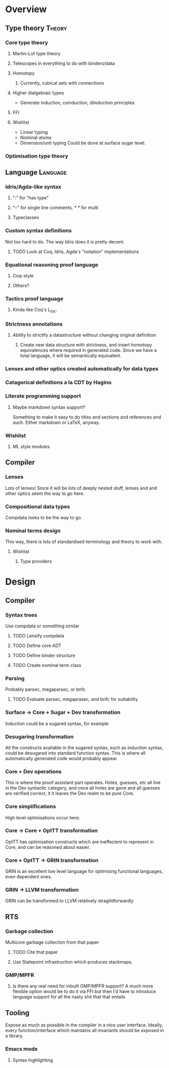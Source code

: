 * Overview
** Type theory							     :Theory:
*** Core type theory
**** Martin-Lof type theory
**** Telescopes in everything to do with binders/data
**** Homotopy
***** Currently, cubical sets with connections
**** Higher dialgebraic types
    - Generate induction, coinduction, diinduction principles
**** FFI
**** Wishlist
   * Linear typing
   * Nominal atoms 
   * Dimension/unit typing
     Could be done at surface sugar level.
    
*** Optimisation type theory
** Language							   :Language:
*** Idris/Agda-like syntax
**** ":" for "has type"
**** "--" for single line comments, /* */ for multi
**** Typeclasses
*** Custom syntax definitions
    Not too hard to do. The way Idris does it is pretty decent.
**** TODO Look at Coq, Idris, Agda's "notation" implementations
*** Equational reasoning proof language
**** Coq-style
**** Others?
*** Tactics proof language
**** Kinda like Coq's $L_{tac}$. 
*** Strictness annotations
**** Ability to strictify a datastructure without changing original definition
***** Create new data structure with strictness, and insert homotopy equivalences where required in generated code. Since we have a total language, it will be semantically equivalent.
*** Lenses and other optics created automatically for data types
*** Catagorical definitions a la CDT by Hagino
*** Literate programming support
**** Maybe markdown syntax support?
     Something to make it easy to do titles and sections and references and such. Either markdown or LaTeX, anyway.
*** Wishlist
**** ML style modules
** Compiler
*** Lenses
   Lots of lenses! Since it will be lots of deeply nested stuff, lenses and and other optics seem the way to go here.
*** Compositional data types
    Compdata looks to be the way to go.
*** Nominal terms design
    This way, there is lots of standardised terminology and theory to work with.
**** Wishlist
***** Type providers
* Design
** Compiler
*** Syntax trees
    Use compdata or something similar
**** TODO Lensify compdata
**** TODO Define core ADT
**** TODO Define binder structure
**** TODO Create nominal term class
     
*** Parsing
    Probably parsec, megaparsec, or bnfc
**** TODO Evaluate parsec, megaprasec, and bnfc for suitability
*** Surface -> Core + Sugar + Dev transformation
    Induction could be a sugared syntax, for example
*** Desugaring transformation
    All the constructs available in the sugared syntax, such as induction syntax, could be desugared into standard function syntax. This is where all automatically generated code would probably appear.
*** Core + Dev operations 
    This is where the proof assistant part operates. Holes, guesses, etc all live in the Dev syntactic category, and once all holes are gone and all guesses are verified correct, it it leaves the Dev realm to be pure Core.
*** Core  simplifications
    High level optimisations occur here.
*** Core -> Core + OptTT transformation
    OptTT has optimisation constructs which are ineffecient to represent in Core, and can be reasoned about easier. 
*** Core + OptTT -> GRIN transformation
    GRIN is an excellent low level language for optimising functional languages, even dependent ones.
*** GRIN -> LLVM transformation
    GRIN can be transformed to LLVM relatively stragihtforwardly

** RTS
*** Garbage collection
    Multicore garbage collection from that paper
**** TODO Cite that paper

**** Use Statepoint infrastruction which produces stackmaps.

*** GMP/MPFR
**** Is there any real need for inbuilt GMP/MPFR support? A much more flexible option would be to do it via FFI but then I'd have to introduce language support for all the nasty shit that that entails
** Tooling
   Expose as much as possible in the compiler in a nice user interface. Ideally, every function/interface which maintains all invariants should be exposed in a library.
*** Emacs mode
**** Syntax highlighting
